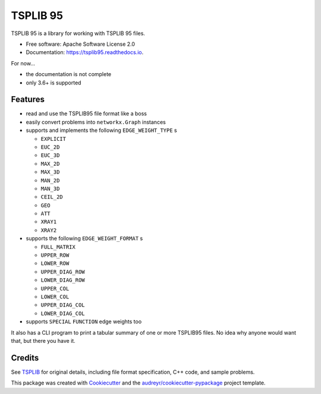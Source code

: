 =========
TSPLIB 95
=========


.. image:: https://img.shields.io/pypi/v/tsplib95.svg
        :target: https://pypi.python.org/pypi/tsplib95
        :alt: Available on PyPI

.. image:: https://img.shields.io/travis/rhgrant10/tsplib95.svg
        :target: https://travis-ci.org/rhgrant10/tsplib95
        :alt: Continuous Integration

.. image:: https://codecov.io/gh/rhgrant10/tsplib95/branch/master/graph/badge.svg
        :target: https://codecov.io/gh/rhgrant10/tsplib95
        :alt: Code Coverage

.. image:: https://readthedocs.org/projects/tsplib95/badge/?version=latest
        :target: https://tsplib95.readthedocs.io/?badge=latest
        :alt: Documentation Status



TSPLIB 95 is a library for working with TSPLIB 95 files.

* Free software: Apache Software License 2.0
* Documentation: https://tsplib95.readthedocs.io.

For now...

* the documentation is not complete
* only 3.6+ is supported

Features
--------

- read and use the TSPLIB95 file format like a boss
- easily convert problems into ``networkx.Graph`` instances
- supports and implements the following ``EDGE_WEIGHT_TYPE`` s

  - ``EXPLICIT``
  - ``EUC_2D``
  - ``EUC_3D``
  - ``MAX_2D``
  - ``MAX_3D``
  - ``MAN_2D``
  - ``MAN_3D``
  - ``CEIL_2D``
  - ``GEO``
  - ``ATT``
  - ``XRAY1``
  - ``XRAY2``

- supports the following ``EDGE_WEIGHT_FORMAT`` s

  - ``FULL_MATRIX``
  - ``UPPER_ROW``
  - ``LOWER_ROW``
  - ``UPPER_DIAG_ROW``
  - ``LOWER_DIAG_ROW``
  - ``UPPER_COL``
  - ``LOWER_COL``
  - ``UPPER_DIAG_COL``
  - ``LOWER_DIAG_COL``

- supports ``SPECIAL`` ``FUNCTION`` edge weights too

It also has a CLI program to print a tabular summary of one or more TSPLIB95 files. No idea why anyone would want that, but there you have it.


Credits
-------

See TSPLIB_ for original details, including file format specification, C++ code, and sample problems.

This package was created with Cookiecutter_ and the `audreyr/cookiecutter-pypackage`_ project template.

.. _Cookiecutter: https://github.com/audreyr/cookiecutter
.. _`audreyr/cookiecutter-pypackage`: https://github.com/audreyr/cookiecutter-pypackage

.. _TSPLIB: https://www.iwr.uni-heidelberg.de/groups/comopt/software/TSPLIB95/index.html
